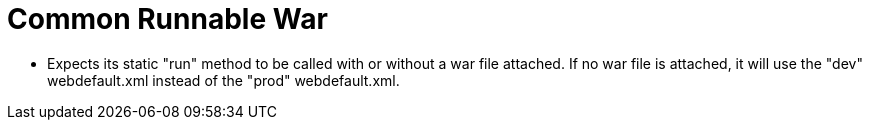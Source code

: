 = Common Runnable War

- Expects its static "run" method to be called with or without a war file attached. If no war file is attached, it will
use the "dev" webdefault.xml instead of the "prod" webdefault.xml.